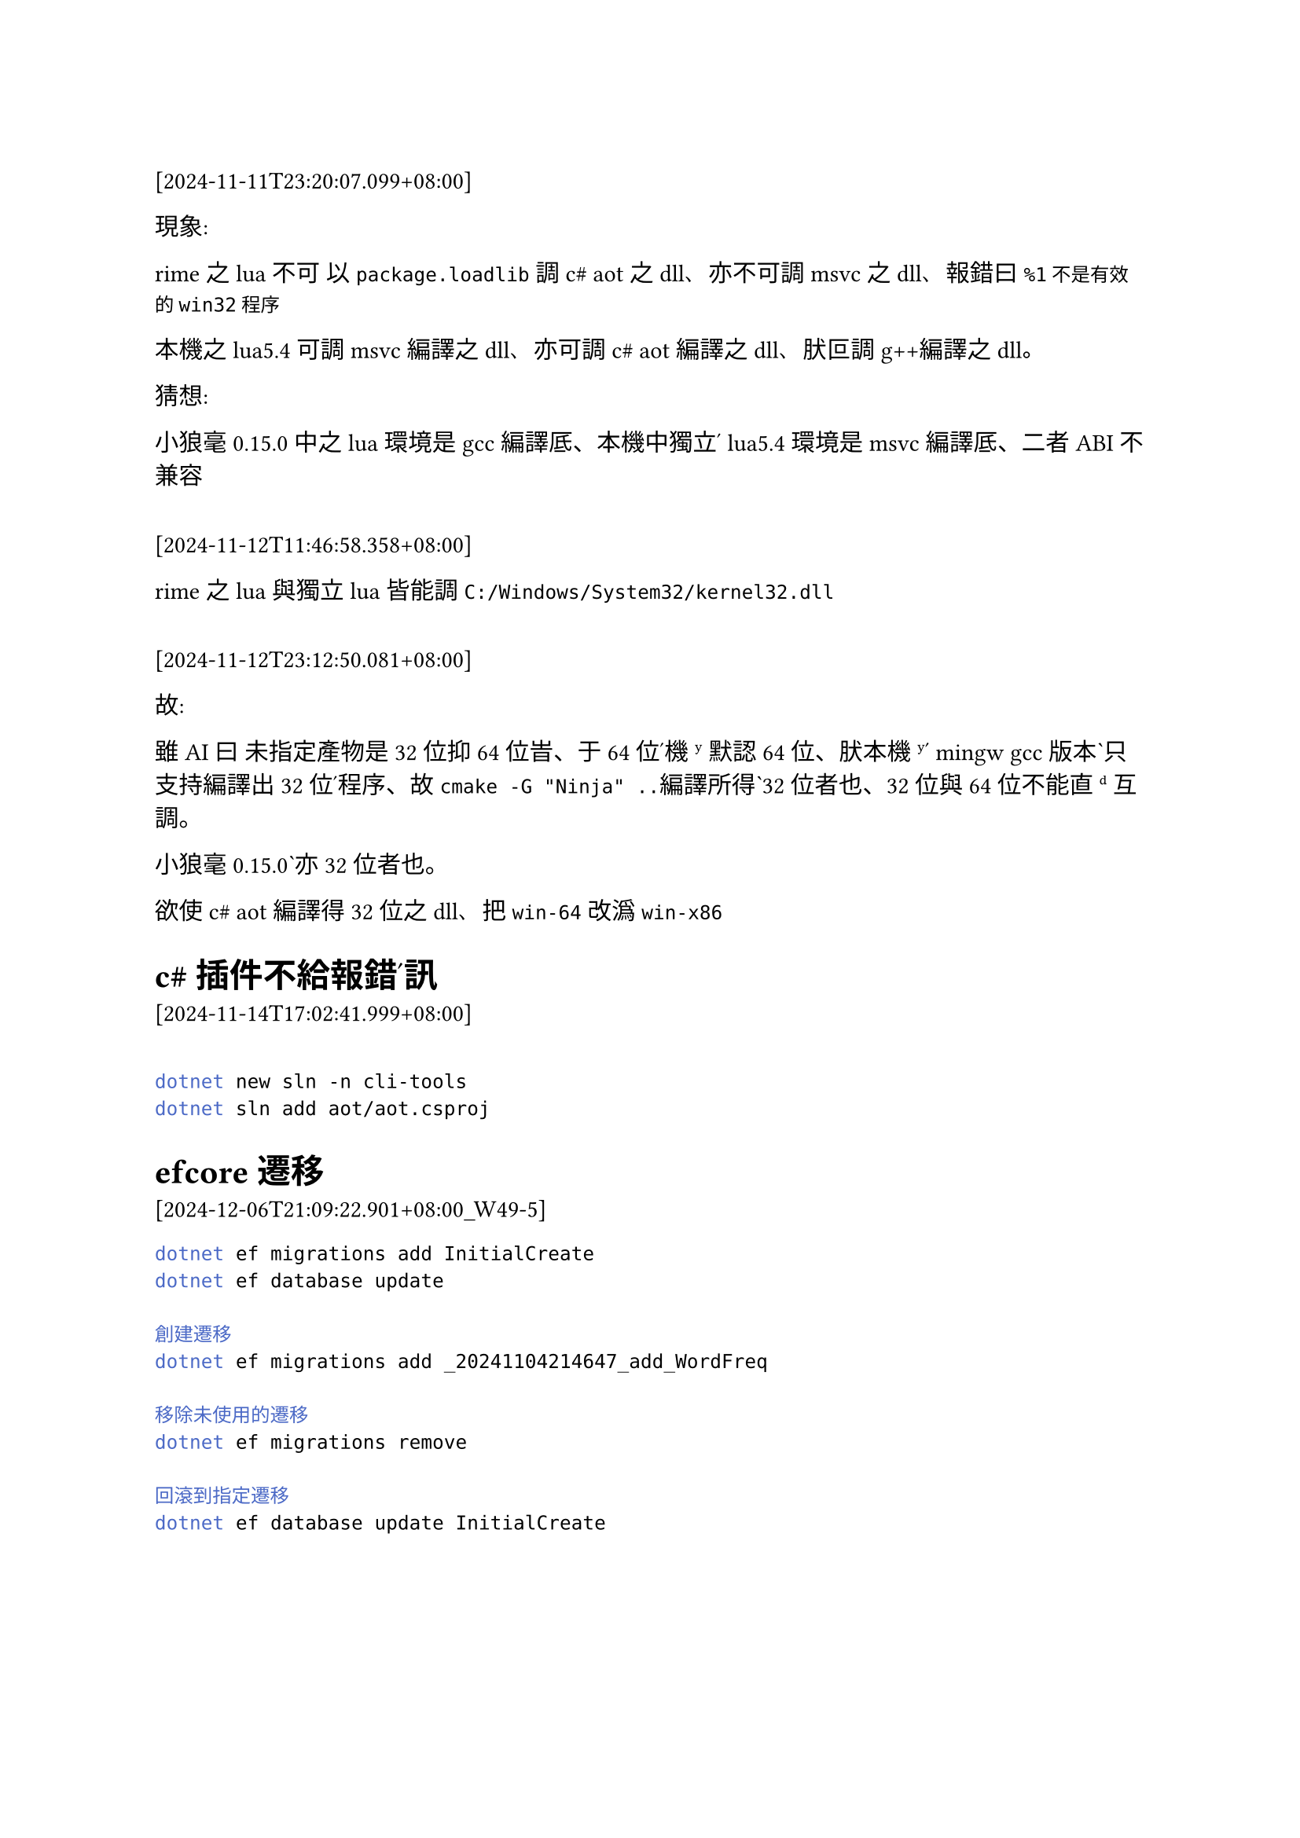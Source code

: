 ==

[2024-11-11T23:20:07.099+08:00]


現象:

rime之lua不可 以`package.loadlib`調c\# aot之dll、亦不可調msvc之dll、報錯曰`%1不是有效的win32程序`

本機之lua5.4 可調msvc編譯之dll、亦可調c\# aot編譯之dll、肰叵調g++編譯之dll。

猜想:

小狼毫0.15.0 中之lua環境是gcc編譯厎、本機中獨立ʹ lua5.4環境是msvc編譯厎、二者ABI不兼容

==

[2024-11-12T11:46:58.358+08:00]

rime之lua與獨立lua皆能調`C:/Windows/System32/kernel32.dll`


==

[2024-11-12T23:12:50.081+08:00]

故: 

雖AI曰 未指定產物是32位抑64位旹、于64位ʹ機ʸ默認64位、肰本機ʸʹ mingw gcc版本ˋ只支持編譯出32位ʹ程序、故`cmake -G "Ninja" ..`編譯所得ˋ32位者也、32位與64位不能直ᵈ互調。

小狼毫0.15.0ˋ亦32位者也。

欲使c\# aot 編譯得32位之dll、把`win-64`改潙`win-x86`



= c\#插件不給報錯ʹ訊

[2024-11-14T17:02:41.999+08:00]

==
```bash
dotnet new sln -n cli-tools
dotnet sln add aot/aot.csproj
```



= efcore 遷移
[2024-12-06T21:09:22.901+08:00_W49-5]
```bash
dotnet ef migrations add InitialCreate
dotnet ef database update

創建遷移
dotnet ef migrations add _20241104214647_add_WordFreq

移除未使用的遷移
dotnet ef migrations remove

回滾到指定遷移
dotnet ef database update InitialCreate
```
